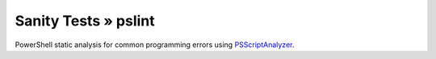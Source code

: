 Sanity Tests » pslint
=====================

PowerShell static analysis for common programming errors using `PSScriptAnalyzer <https://github.com/PowerShell/PSScriptAnalyzer/>`_.
